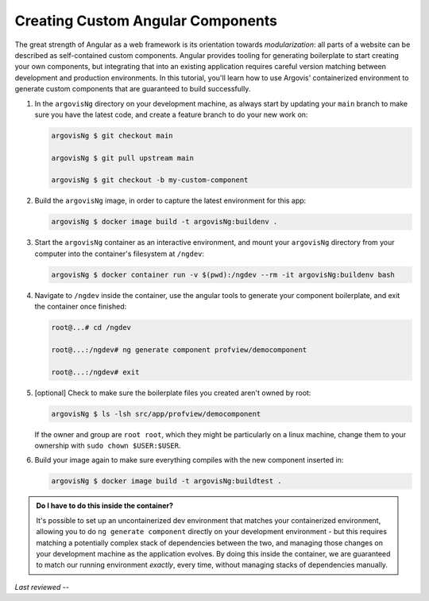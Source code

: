 Creating Custom Angular Components
==================================

The great strength of Angular as a web framework is its orientation towards *modularization*: all parts of a website can be described as self-contained custom components. Angular provides tooling for generating boilerplate to start creating your own components, but integrating that into an existing application requires careful version matching between development and production environments. In this tutorial, you'll learn how to use Argovis' containerized environment to generate custom components that are guaranteed to build successfully.

1. In the ``argovisNg`` directory on your development machine, as always start by updating your ``main`` branch to make sure you have the latest code, and create a feature branch to do your new work on:

   .. code:: bash

      argovisNg $ git checkout main

      argovisNg $ git pull upstream main

      argovisNg $ git checkout -b my-custom-component

2. Build the ``argovisNg`` image, in order to capture the latest environment for this app:

   .. code:: bash

      argovisNg $ docker image build -t argovisNg:buildenv .

3. Start the ``argovisNg`` container as an interactive environment, and mount your ``argovisNg`` directory from your computer into the container's filesystem at ``/ngdev``:

   .. code:: bash

      argovisNg $ docker container run -v $(pwd):/ngdev --rm -it argovisNg:buildenv bash

4. Navigate to ``/ngdev`` inside the container, use the angular tools to generate your component boilerplate, and exit the container once finished:

   .. code:: bash

      root@...# cd /ngdev

      root@...:/ngdev# ng generate component profview/democomponent

      root@...:/ngdev# exit

5. [optional] Check to make sure the boilerplate files you created aren't owned by root:

   .. code:: bash

      argovisNg $ ls -lsh src/app/profview/democomponent

   If the owner and group are ``root root``, which they might be particularly on a linux machine, change them to your ownership with ``sudo chown $USER:$USER``.

6. Build your image again to make sure everything compiles with the new component inserted in:

   .. code:: bash

      argovisNg $ docker image build -t argovisNg:buildtest .

.. admonition:: Do I have to do this inside the container?

   It's possible to set up an uncontainerized dev environment that matches your containerized environment, allowing you to do ``ng generate component`` directly on your development environment - but this requires matching a potentially complex stack of dependencies between the two, and managing those changes on your development machine as the application evolves. By doing this inside the container, we are guaranteed to match our running environment *exactly*, every time, without managing stacks of dependencies manually.

*Last reviewed --*